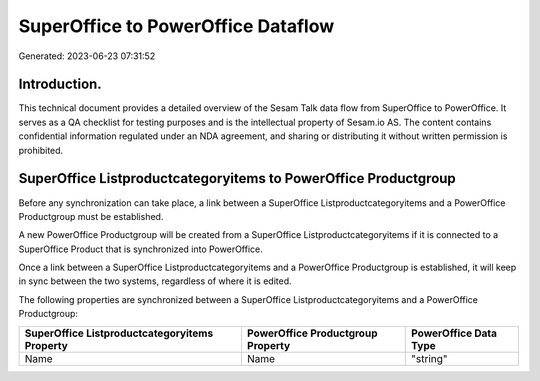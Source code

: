 ===================================
SuperOffice to PowerOffice Dataflow
===================================

Generated: 2023-06-23 07:31:52

Introduction.
------------

This technical document provides a detailed overview of the Sesam Talk data flow from SuperOffice to PowerOffice. It serves as a QA checklist for testing purposes and is the intellectual property of Sesam.io AS. The content contains confidential information regulated under an NDA agreement, and sharing or distributing it without written permission is prohibited.

SuperOffice Listproductcategoryitems to PowerOffice Productgroup
----------------------------------------------------------------
Before any synchronization can take place, a link between a SuperOffice Listproductcategoryitems and a PowerOffice Productgroup must be established.

A new PowerOffice Productgroup will be created from a SuperOffice Listproductcategoryitems if it is connected to a SuperOffice Product that is synchronized into PowerOffice.

Once a link between a SuperOffice Listproductcategoryitems and a PowerOffice Productgroup is established, it will keep in sync between the two systems, regardless of where it is edited.

The following properties are synchronized between a SuperOffice Listproductcategoryitems and a PowerOffice Productgroup:

.. list-table::
   :header-rows: 1

   * - SuperOffice Listproductcategoryitems Property
     - PowerOffice Productgroup Property
     - PowerOffice Data Type
   * - Name
     - Name
     - "string"

